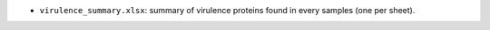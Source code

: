 *  ``virulence_summary.xlsx``: summary of virulence proteins found in every samples (one per sheet).
